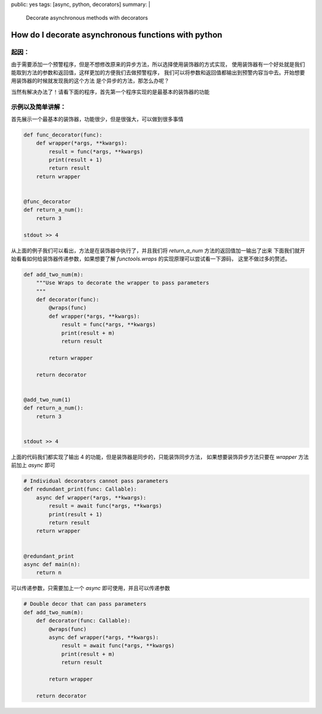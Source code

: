public: yes
tags: [async, python, decorators]
summary: |
  Decorate asynchronous methods with decorators

How do I decorate asynchronous functions with python
====================================================

起因：
------------------------------------------------------

由于需要添加一个预警程序，但是不想修改原来的异步方法，所以选择使用装饰器的方式实现，
使用装饰器有一个好处就是我们能取到方法的参数和返回值，这样更加的方便我们去做预警程序，
我们可以将参数和返回值都输出到预警内容当中去。开始想要用装饰器的时候就发现我的这个方法
是个异步的方法，那怎么办呢？

当然有解决办法了！请看下面的程序，首先第一个程序实现的是最基本的装饰器的功能

示例以及简单讲解：
-------------------------------------------------------

首先展示一个最基本的装饰器，功能很少，但是很强大，可以做到很多事情

.. sourcecode:: python3

    def func_decorator(func):
        def wrapper(*args, **kwargs):
            result = func(*args, **kwargs)
            print(result + 1)
            return result
        return wrapper


    @func_decorator
    def return_a_num():
        return 3

    stdout >> 4

从上面的例子我们可以看出，方法是在装饰器中执行了，并且我们将 `return_a_num` 方法的返回值加一输出了出来
下面我们就开始看看如何给装饰器传递参数，如果想要了解 `functools.wraps` 的实现原理可以尝试看一下源码，
这里不做过多的赘述。

.. sourcecode:: python3

    def add_two_num(m):
        """Use Wraps to decorate the wrapper to pass parameters
        """
        def decorator(func):
            @wraps(func)
            def wrapper(*args, **kwargs):
                result = func(*args, **kwargs)
                print(result + m)
                return result

            return wrapper

        return decorator


    @add_two_num(1)
    def return_a_num():
        return 3


    stdout >> 4

上面的代码我们都实现了输出 4 的功能，但是装饰器是同步的，只能装饰同步方法，
如果想要装饰异步方法只要在 `wrapper` 方法前加上 `async` 即可

.. sourcecode:: python3

    # Individual decorators cannot pass parameters
    def redundant_print(func: Callable):
        async def wrapper(*args, **kwargs):
            result = await func(*args, **kwargs)
            print(result + 1)
            return result
        return wrapper


    @redundant_print
    async def main(n):
        return n


可以传递参数，只需要加上一个 `async` 即可使用，并且可以传递参数

.. sourcecode:: python3

    # Double decor that can pass parameters
    def add_two_num(m):
        def decorator(func: Callable):
            @wraps(func)
            async def wrapper(*args, **kwargs):
                result = await func(*args, **kwargs)
                print(result + m)
                return result

            return wrapper

        return decorator
